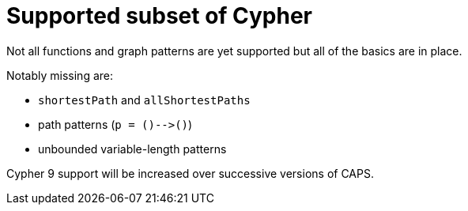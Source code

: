 [[cypher-cypher9-features]]
= Supported subset of Cypher

// TODO: Incorporate below spreadsheet here
// https://docs.google.com/spreadsheets/d/1c5_LoI96EYICE6l09rxna-eLO7V-GParEdiHLJJ_Oaw/[This spreadsheet] tracks which aspects of Cypher are currently supported.

Not all functions and graph patterns are yet supported but all of the basics are in place.

Notably missing are:

* `shortestPath` and `allShortestPaths`
* path patterns (`p = ()-\->()`)
* unbounded variable-length patterns

Cypher 9 support will be increased over successive versions of CAPS.
